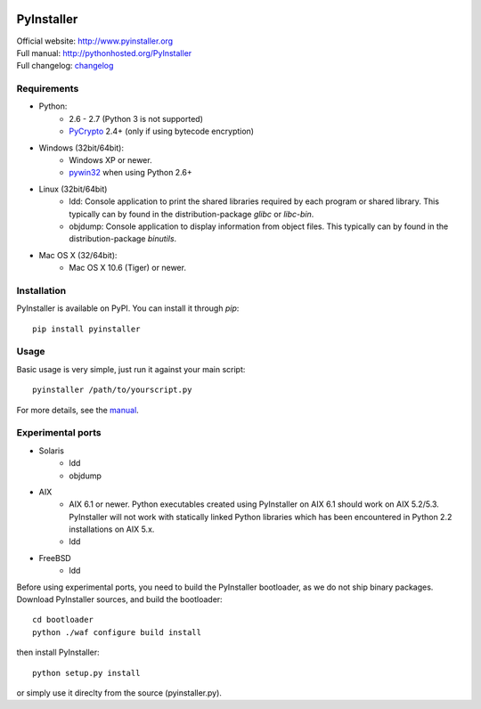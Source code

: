 .. image:: http://www.pyinstaller.org/chrome/site/logo.png
   :align: right
   :target: http://www.pyinstaller.org

PyInstaller
===========
.. image:: http://img.shields.io/pypi/v/PyInstaller.png
   :target: https://pypi.python.org/pypi/PyInstaller

.. image:: http://img.shields.io/pypi/dm/PyInstaller.png
   :target: https://pypi.python.org/pypi/PyInstaller

.. image:: http://img.shields.io/travis/pyinstaller/pyinstaller.png
   :target: https://travis-ci.org/pyinstaller/pyinstaller/


| Official website: http://www.pyinstaller.org
| Full manual: http://pythonhosted.org/PyInstaller
| Full changelog: `changelog`_


Requirements
------------
- Python: 
   * 2.6 - 2.7 (Python 3 is not supported)
   * PyCrypto_ 2.4+ (only if using bytecode encryption)

- Windows (32bit/64bit):
   * Windows XP or newer.
   * pywin32_ when using Python 2.6+
    
- Linux (32bit/64bit)
   * ldd: Console application to print the shared libraries required
     by each program or shared library. This typically can by found in
     the distribution-package `glibc` or `libc-bin`.
   * objdump: Console application to display information from 
     object files. This typically can by found in the
     distribution-package `binutils`.

- Mac OS X (32/64bit):
   * Mac OS X 10.6 (Tiger) or newer.


Installation
------------
PyInstaller is available on PyPI. You can install it through `pip`::

      pip install pyinstaller

Usage
-----
Basic usage is very simple, just run it against your main script::

      pyinstaller /path/to/yourscript.py

For more details, see the `manual`_.


Experimental ports
------------------
- Solaris
   * ldd
   * objdump

- AIX
   * AIX 6.1 or newer.
     Python executables created using PyInstaller on AIX 6.1 should
     work on AIX 5.2/5.3. PyInstaller will not work with statically
     linked Python libraries which has been encountered in Python 2.2
     installations on AIX 5.x.
   * ldd

- FreeBSD
   * ldd


Before using experimental ports, you need to build the PyInstaller
bootloader, as we do not ship binary packages. Download PyInstaller
sources, and build the bootloader::
     
        cd bootloader
        python ./waf configure build install

then install PyInstaller::

        python setup.py install
        
or simply use it direclty from the source (pyinstaller.py).



.. _PyCrypto: https://www.dlitz.net/software/pycrypto/
.. _pywin32: http://sourceforge.net/projects/pywin32/
.. _`manual`: http://pythonhosted.org/PyInstaller
.. _`changelog`: https://github.com/pyinstaller/pyinstaller/blob/develop/doc/CHANGES.txt

